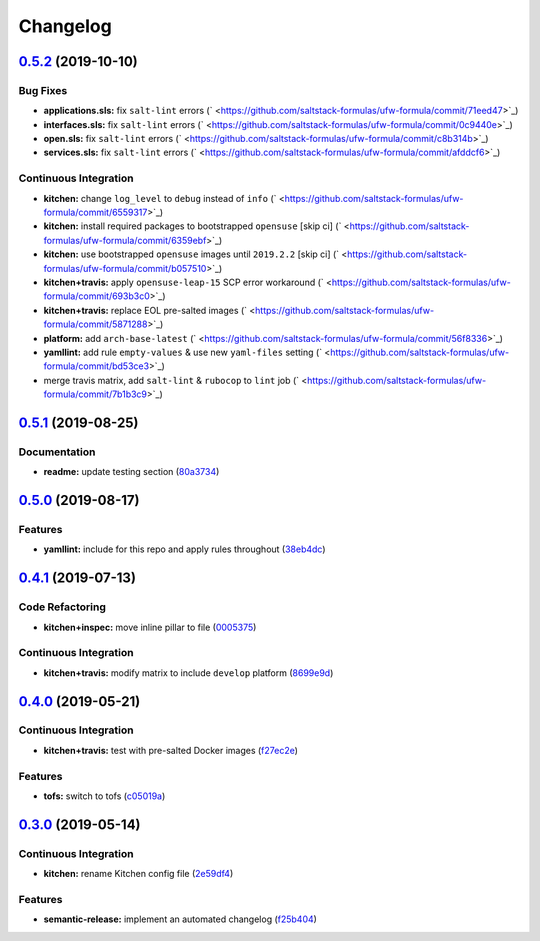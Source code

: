 
Changelog
=========

`0.5.2 <https://github.com/saltstack-formulas/ufw-formula/compare/v0.5.1...v0.5.2>`_ (2019-10-10)
-----------------------------------------------------------------------------------------------------

Bug Fixes
^^^^^^^^^


* **applications.sls:** fix ``salt-lint`` errors (\ ` <https://github.com/saltstack-formulas/ufw-formula/commit/71eed47>`_\ )
* **interfaces.sls:** fix ``salt-lint`` errors (\ ` <https://github.com/saltstack-formulas/ufw-formula/commit/0c9440e>`_\ )
* **open.sls:** fix ``salt-lint`` errors (\ ` <https://github.com/saltstack-formulas/ufw-formula/commit/c8b314b>`_\ )
* **services.sls:** fix ``salt-lint`` errors (\ ` <https://github.com/saltstack-formulas/ufw-formula/commit/afddcf6>`_\ )

Continuous Integration
^^^^^^^^^^^^^^^^^^^^^^


* **kitchen:** change ``log_level`` to ``debug`` instead of ``info`` (\ ` <https://github.com/saltstack-formulas/ufw-formula/commit/6559317>`_\ )
* **kitchen:** install required packages to bootstrapped ``opensuse`` [skip ci] (\ ` <https://github.com/saltstack-formulas/ufw-formula/commit/6359ebf>`_\ )
* **kitchen:** use bootstrapped ``opensuse`` images until ``2019.2.2`` [skip ci] (\ ` <https://github.com/saltstack-formulas/ufw-formula/commit/b057510>`_\ )
* **kitchen+travis:** apply ``opensuse-leap-15`` SCP error workaround (\ ` <https://github.com/saltstack-formulas/ufw-formula/commit/693b3c0>`_\ )
* **kitchen+travis:** replace EOL pre-salted images (\ ` <https://github.com/saltstack-formulas/ufw-formula/commit/5871288>`_\ )
* **platform:** add ``arch-base-latest`` (\ ` <https://github.com/saltstack-formulas/ufw-formula/commit/56f8336>`_\ )
* **yamllint:** add rule ``empty-values`` & use new ``yaml-files`` setting (\ ` <https://github.com/saltstack-formulas/ufw-formula/commit/bd53ce3>`_\ )
* merge travis matrix, add ``salt-lint`` & ``rubocop`` to ``lint`` job (\ ` <https://github.com/saltstack-formulas/ufw-formula/commit/7b1b3c9>`_\ )

`0.5.1 <https://github.com/saltstack-formulas/ufw-formula/compare/v0.5.0...v0.5.1>`_ (2019-08-25)
-----------------------------------------------------------------------------------------------------

Documentation
^^^^^^^^^^^^^


* **readme:** update testing section (\ `80a3734 <https://github.com/saltstack-formulas/ufw-formula/commit/80a3734>`_\ )

`0.5.0 <https://github.com/saltstack-formulas/ufw-formula/compare/v0.4.1...v0.5.0>`_ (2019-08-17)
-----------------------------------------------------------------------------------------------------

Features
^^^^^^^^


* **yamllint:** include for this repo and apply rules throughout (\ `38eb4dc <https://github.com/saltstack-formulas/ufw-formula/commit/38eb4dc>`_\ )

`0.4.1 <https://github.com/saltstack-formulas/ufw-formula/compare/v0.4.0...v0.4.1>`_ (2019-07-13)
-----------------------------------------------------------------------------------------------------

Code Refactoring
^^^^^^^^^^^^^^^^


* **kitchen+inspec:** move inline pillar to file (\ `0005375 <https://github.com/saltstack-formulas/ufw-formula/commit/0005375>`_\ )

Continuous Integration
^^^^^^^^^^^^^^^^^^^^^^


* **kitchen+travis:** modify matrix to include ``develop`` platform (\ `8699e9d <https://github.com/saltstack-formulas/ufw-formula/commit/8699e9d>`_\ )

`0.4.0 <https://github.com/saltstack-formulas/ufw-formula/compare/v0.3.0...v0.4.0>`_ (2019-05-21)
-----------------------------------------------------------------------------------------------------

Continuous Integration
^^^^^^^^^^^^^^^^^^^^^^


* **kitchen+travis:** test with pre-salted Docker images (\ `f27ec2e <https://github.com/saltstack-formulas/ufw-formula/commit/f27ec2e>`_\ )

Features
^^^^^^^^


* **tofs:** switch to tofs (\ `c05019a <https://github.com/saltstack-formulas/ufw-formula/commit/c05019a>`_\ )

`0.3.0 <https://github.com/saltstack-formulas/ufw-formula/compare/v0.2.0...v0.3.0>`_ (2019-05-14)
-----------------------------------------------------------------------------------------------------

Continuous Integration
^^^^^^^^^^^^^^^^^^^^^^


* **kitchen:** rename Kitchen config file (\ `2e59df4 <https://github.com/saltstack-formulas/ufw-formula/commit/2e59df4>`_\ )

Features
^^^^^^^^


* **semantic-release:** implement an automated changelog (\ `f25b404 <https://github.com/saltstack-formulas/ufw-formula/commit/f25b404>`_\ )
